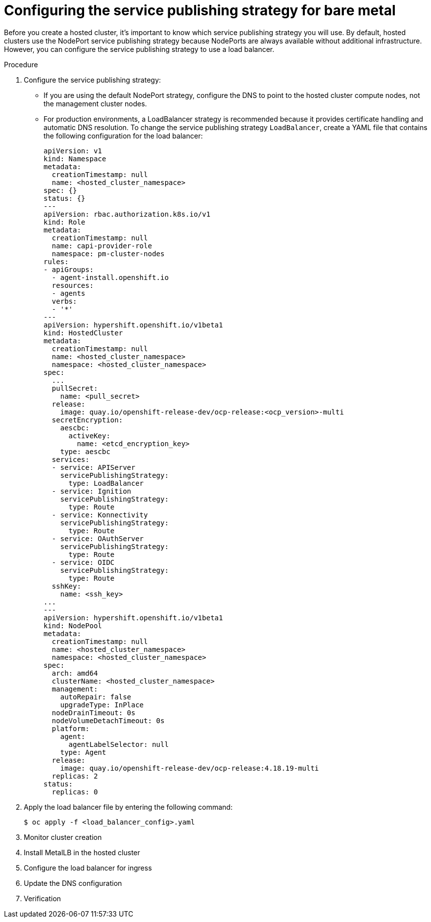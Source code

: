 // Module included in the following assemblies:
//
// * hosted_control_planes/hcp-deploy/hcp-deploy-bm.adoc

:_mod-docs-content-type: PROCEDURE
[id="hcp-bm-svc-pub-strategy_{context}"]
= Configuring the service publishing strategy for bare metal 

Before you create a hosted cluster, it's important to know which service publishing strategy you will use. By default, hosted clusters use the NodePort service publishing strategy because NodePorts are always available without additional infrastructure. However, you can configure the service publishing strategy to use a load balancer.

.Prerequisites

//ADD PREREQS


.Procedure 

. Configure the service publishing strategy:

** If you are using the default NodePort strategy, configure the DNS to point to the hosted cluster compute nodes, not the management cluster nodes.

** For production environments, a LoadBalancer strategy is recommended because it provides certificate handling and automatic DNS resolution. To change the service publishing strategy `LoadBalancer`, create a YAML file that contains the following configuration for the load balancer:
+
[source,yaml]
----
apiVersion: v1
kind: Namespace
metadata:
  creationTimestamp: null
  name: <hosted_cluster_namespace>
spec: {}
status: {}
---
apiVersion: rbac.authorization.k8s.io/v1
kind: Role
metadata:
  creationTimestamp: null
  name: capi-provider-role
  namespace: pm-cluster-nodes
rules:
- apiGroups:
  - agent-install.openshift.io
  resources:
  - agents
  verbs:
  - '*'
---
apiVersion: hypershift.openshift.io/v1beta1
kind: HostedCluster
metadata:
  creationTimestamp: null
  name: <hosted_cluster_namespace>
  namespace: <hosted_cluster_namespace>
spec:
  ...
  pullSecret:
    name: <pull_secret>
  release:
    image: quay.io/openshift-release-dev/ocp-release:<ocp_version>-multi
  secretEncryption:
    aescbc:
      activeKey:
        name: <etcd_encryption_key>
    type: aescbc
  services:
  - service: APIServer
    servicePublishingStrategy:
      type: LoadBalancer
  - service: Ignition
    servicePublishingStrategy:
      type: Route
  - service: Konnectivity
    servicePublishingStrategy:
      type: Route
  - service: OAuthServer
    servicePublishingStrategy:
      type: Route
  - service: OIDC
    servicePublishingStrategy:
      type: Route
  sshKey:
    name: <ssh_key>
...
---
apiVersion: hypershift.openshift.io/v1beta1
kind: NodePool
metadata:
  creationTimestamp: null
  name: <hosted_cluster_namespace>
  namespace: <hosted_cluster_namespace>
spec:
  arch: amd64
  clusterName: <hosted_cluster_namespace>
  management:
    autoRepair: false
    upgradeType: InPlace
  nodeDrainTimeout: 0s
  nodeVolumeDetachTimeout: 0s
  platform:
    agent:
      agentLabelSelector: null
    type: Agent
  release:
    image: quay.io/openshift-release-dev/ocp-release:4.18.19-multi
  replicas: 2
status:
  replicas: 0
----

. Apply the load balancer file by entering the following command:
+
[source,terminal]
----
$ oc apply -f <load_balancer_config>.yaml
----

. Monitor cluster creation

. Install MetalLB in the hosted cluster

. Configure the load balancer for ingress

. Update the DNS configuration

. Verification

//Create separate troubleshooting procedure?


